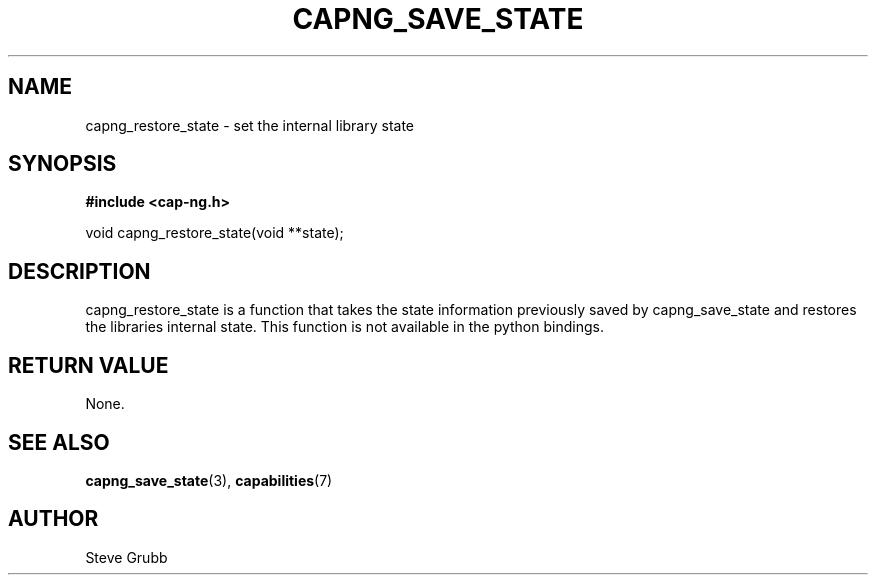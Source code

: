 .TH "CAPNG_SAVE_STATE" "3" "June 2009" "Red Hat" "Libcap-ng API"
.SH NAME
capng_restore_state \- set the internal library state
.SH "SYNOPSIS"
.B #include <cap-ng.h>
.sp
void capng_restore_state(void **state);

.SH "DESCRIPTION"

capng_restore_state is a function that takes the state information previously saved by capng_save_state and restores the libraries internal state. This function is not available in the python bindings.

.SH "RETURN VALUE"

None.

.SH "SEE ALSO"

.BR capng_save_state (3),
.BR capabilities (7) 

.SH AUTHOR
Steve Grubb
